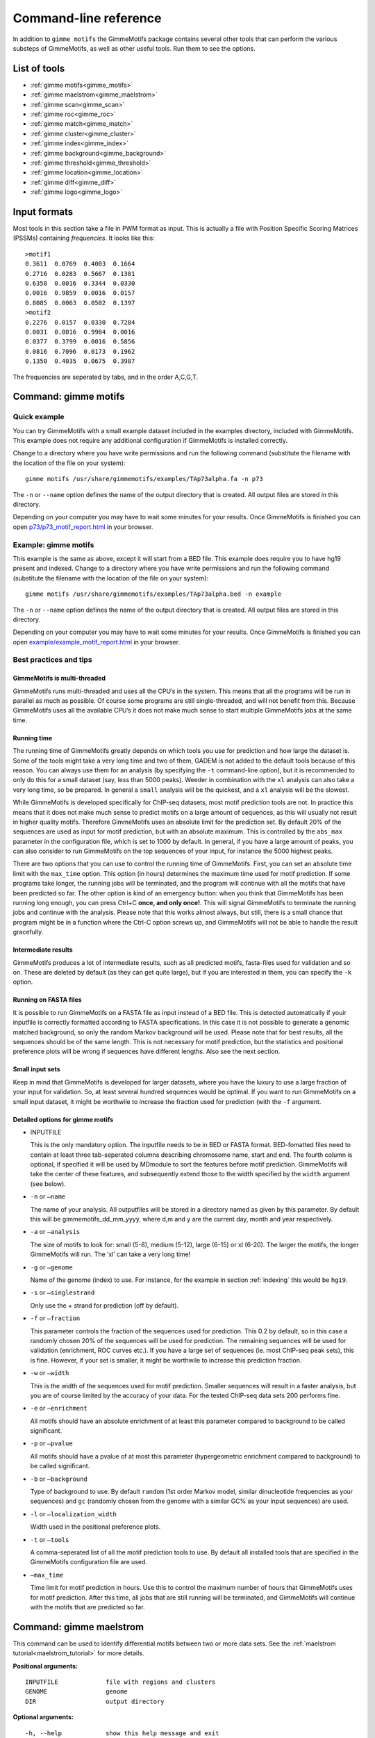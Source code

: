 
.. _`command-line`:

Command-line reference
======================

In addition to ``gimme motifs`` the GimmeMotifs package contains
several other tools that can perform the various substeps of
GimmeMotifs, as well as other useful tools. Run them to see the options.

List of tools
-------------

* :ref:`gimme motifs<gimme_motifs>`
* :ref:`gimme maelstrom<gimme_maelstrom>`
* :ref:`gimme scan<gimme_scan>`
* :ref:`gimme roc<gimme_roc>`
* :ref:`gimme match<gimme_match>`
* :ref:`gimme cluster<gimme_cluster>`
* :ref:`gimme index<gimme_index>`
* :ref:`gimme background<gimme_background>`
* :ref:`gimme threshold<gimme_threshold>`
* :ref:`gimme location<gimme_location>`
* :ref:`gimme diff<gimme_diff>`
* :ref:`gimme logo<gimme_logo>`


Input formats
-------------

Most tools in this section take a file in PWM format as input. This is
actually a file with Position Specific Scoring Matrices (PSSMs)
containing *frequencies*. It looks like this:

::

    >motif1
    0.3611  0.0769  0.4003  0.1664
    0.2716  0.0283  0.5667  0.1381
    0.6358  0.0016  0.3344  0.0330
    0.0016  0.9859  0.0016  0.0157
    0.8085  0.0063  0.0502  0.1397
    >motif2
    0.2276  0.0157  0.0330  0.7284
    0.0031  0.0016  0.9984  0.0016
    0.0377  0.3799  0.0016  0.5856
    0.0816  0.7096  0.0173  0.1962
    0.1350  0.4035  0.0675  0.3987

The frequencies are seperated by tabs, and in the order A,C,G,T.


.. _`gimme_motifs`:

Command: gimme motifs
---------------------

Quick example
~~~~~~~~~~~~~

You can try GimmeMotifs with a small example dataset included in the
examples directory, included with GimmeMotifs. This example does not
require any additional configuration if GimmeMotifs is installed
correctly.

Change to a directory where you have write permissions and run the
following command (substitute the filename with the location of the file
on your system):

::

    gimme motifs /usr/share/gimmemotifs/examples/TAp73alpha.fa -n p73

The ``-n`` or ``--name`` option defines the name of the output directory
that is created. All output files are stored in this directory.

Depending on your computer you may have to wait some minutes for your
results. Once GimmeMotifs is finished you can open
`p73/p73\_motif\_report.html <p73/p73_motif_report.html>`__ in your
browser.

Example: gimme motifs
~~~~~~~~~~~~~~~~~~~~~

This example is the same as above, except it will start from a BED file.
This example does require you to have hg19 present and indexed. Change
to a directory where you have write permissions and run the following
command (substitute the filename with the location of the file on your
system):

::

    gimme motifs /usr/share/gimmemotifs/examples/TAp73alpha.bed -n example

The ``-n`` or ``--name`` option defines the name of the output directory
that is created. All output files are stored in this directory.

Depending on your computer you may have to wait some minutes for your
results. Once GimmeMotifs is finished you can open
`example/example\_motif\_report.html <example/example_motif_report.html>`__
in your browser.

Best practices and tips
~~~~~~~~~~~~~~~~~~~~~~~

GimmeMotifs is multi-threaded
+++++++++++++++++++++++++++++

GimmeMotifs runs multi-threaded and uses all the CPU’s in the system.
This means that all the programs will be run in parallel as much as
possible. Of course some programs are still single-threaded, and will
not benefit from this. Because GimmeMotifs uses all the available CPU’s
it does not make much sense to start multiple GimmeMotifs jobs at the
same time.

Running time
++++++++++++

The running time of GimmeMotifs greatly depends on which tools you use
for prediction and how large the dataset is. Some of the tools might
take a very long time and two of them, GADEM is not added to
the default tools because of this reason. You can always use them for an
analysis (by specifying the ``-t`` command-line option), but it is
recommended to only do this for a small dataset (say, less than 5000
peaks). Weeder in combination with the ``xl`` analysis can also take a
very long time, so be prepared. In general a ``small`` analysis will be
the quickest, and a ``xl`` analysis will be the slowest.

While GimmeMotifs is developed specifically for ChIP-seq datasets, most
motif prediction tools are not. In practice this means that it does not
make much sense to predict motifs on a large amount of sequences, as
this will usually not result in higher quality motifs. Therefore
GimmeMotifs uses an absolute limit for the prediction set. By default
20% of the sequences are used as input for motif prediction, but with an
absolute maximum. This is controlled by the ``abs_max`` parameter in the
configuration file, which is set to 1000 by default. In general, if you
have a large amount of peaks, you can also consider to run GimmeMotifs
on the top sequences of your input, for instance the 5000 highest peaks.

There are two options that you can use to control the running time of
GimmeMotifs. First, you can set an absolute time limit with the
``max_time`` option. This option (in hours) determines the maximum time
used for motif prediction. If some programs take longer, the running
jobs will be terminated, and the program will continue with all the
motifs that have been predicted so far. The other option is kind of an
emergency button: when you think that GimmeMotifs has been running long
enough, you can press Ctrl+C **once, and only once!**. This will signal
GimmeMotifs to terminate the running jobs and continue with the
analysis. Please note that this works almost always, but still, there is
a small chance that program might be in a function where the Ctrl-C
option screws up, and GimmeMotifs will not be able to handle the result
gracefully.

Intermediate results
++++++++++++++++++++

GimmeMotifs produces a lot of intermediate results, such as all
predicted motifs, fasta-files used for validation and so on. These are
deleted by default (as they can get quite large), but if you are
interested in them, you can specify the ``-k`` option.

Running on FASTA files
++++++++++++++++++++++

It is possible to run GimmeMotifs on a FASTA file as input instead
of a BED file. This is detected automatically if youir inputfile is
correctly formatted according to FASTA specifications. In this case it
is not possible to generate a genomic matched background, so only the
random Markov background will be used. Please note that for best
results, all the sequences should be of the same length. This is not
necessary for motif prediction, but the statistics and positional
preference plots will be wrong if sequences have different lengths. Also
see the next section.

Small input sets
++++++++++++++++

Keep in mind that GimmeMotifs is developed for larger datasets, where
you have the luxury to use a large fraction of your input for
validation. So, at least several hundred sequences would be optimal. If
you want to run GimmeMotifs on a small input dataset, it might be
worthwile to increase the fraction used for prediction (with the ``-f``
argument.

Detailed options for gimme motifs
+++++++++++++++++++++++++++++++++

-  INPUTFILE

   This is the only mandatory option. The inputfile needs to be in BED
   or FASTA format. BED-fomatted files need to contain at least three
   tab-seperated columns describing chromosome name, start and end. The
   fourth column is optional, if specified it will be used by MDmodule
   to sort the features before motif prediction. GimmeMotifs will take
   the center of these features, and subsequently extend those to the
   width specified by the ``width`` argument (see below).

-  ``-n`` or ``–name``

   The name of your analysis. All outputfiles will be stored in a
   directory named as given by this parameter. By default this will be
   gimmemotifs\_dd\_mm\_yyyy, where d,m and y are the current day, month
   and year respectively.

-  ``-a`` or ``–analysis``

   The size of motifs to look for: small (5-8), medium (5-12), large
   (6-15) or xl (6-20). The larger the motifs, the longer GimmeMotifs
   will run. The ’xl’ can take a very long time!

-  ``-g`` or ``–genome``

   Name of the genome (index) to use. For instance, for the example in
   section :ref:`indexing` this would be ``hg19``.

-  ``-s`` or ``–singlestrand``

   Only use the + strand for prediction (off by default).

-  ``-f`` or ``–fraction``

   This parameter controls the fraction of the sequences used for
   prediction. This 0.2 by default, so in this case a randomly chosen
   20% of the sequences will be used for prediction. The remaining
   sequences will be used for validation (enrichment, ROC curves etc.).
   If you have a large set of sequences (ie. most ChIP-seq peak sets),
   this is fine. However, if your set is smaller, it might be worthwile
   to increase this prediction fraction.

-  ``-w`` or ``–width``

   This is the width of the sequences used for motif prediction. Smaller
   sequences will result in a faster analysis, but you are of course
   limited by the accuracy of your data. For the tested ChIP-seq data
   sets 200 performs fine.

-  ``-e`` or ``–enrichment``

   All motifs should have an absolute enrichment of at least this
   parameter compared to background to be called significant.

-  ``-p`` or ``–pvalue``

   All motifs should have a pvalue of at most this parameter
   (hypergeometric enrichment compared to background) to be called
   significant.

-  ``-b`` or ``–background``

   Type of background to use. By default ``random`` (1st order Markov
   model, similar dinucleotide frequencies as your sequences) and
   ``gc`` (randomly chosen from the genome with a similar
   GC% as your input sequences) are used.

-  ``-l`` or ``–localization_width``

   Width used in the positional preference plots.

-  ``-t`` or ``–tools``

   A comma-seperated list of all the motif prediction tools to use. By
   default all installed tools that are specified in the GimmeMotifs
   configuration file are used.

-  ``–max_time``

   Time limit for motif prediction in hours. Use this to control the
   maximum number of hours that GimmeMotifs uses for motif prediction.
   After this time, all jobs that are still running will be terminated,
   and GimmeMotifs will continue with the motifs that are predicted so
   far.

.. _`gimme_maelstrom`:

Command: gimme maelstrom
------------------------

This command can be used to identify differential motifs between two or more data sets. See the :ref:`maelstrom tutorial<maelstrom_tutorial>` for more details.

**Positional arguments:**

:: 

    INPUTFILE             file with regions and clusters
    GENOME                genome
    DIR                   output directory

**Optional arguments:**

::

    -h, --help            show this help message and exit
    -p PWMFILE, --pwmfile PWMFILE
                          PWM file with motifs (default:
                          gimme.vertebrate.v3.1.pwm)
    -m NAMES, --methods NAMES
                          Run with specific methods

The output scores of `gimme maelstrom` represents the combined result of multiple methods. 
The individual results from different methods are ranked from high-scoring motif to low-scoring motif
and then aggregated using the rank aggregation method from `Kolde, 2012<https://www.ncbi.nlm.nih.gov/pubmed/22247279>`_. 
The score that is shown is the -log10(p-value), where the p-value (from the rank aggregation) is corrected for multiple testing.
This procedure is then repeated with the ranking reversed. These are shown as negative values.

.. _`gimme_scan`:

Command: gimme scan
-------------------

Scan a set of sequences with a set of motifs, and get the resulting
matches in GFF, BED or table format. 
If the FASTA header includes a chromosome location in ``chrom:start-end`` format, the BED output will return the genomic location of the motif match. 
The GFF file will always have the motif location relative to the input sequence.

A basic command would look like this:

::

    $ gimme scan peaks.bed -g hg38 -b > motifs.bed

The threshold that is used for scanning can be specified in a number of ways.
The default threshold is set to a motif-specific 1% FPR by scanning random genomic sequences.
You can change the FPR with the ``-f`` option and/or the set of sequences that is used to determine the FPR with the ``-B`` option.

For instance, this command would scan with thresholds based on 5% FPR with random genomic mouse sequences. 

:: 

    $ gimme scan input.fa -g mm10 -f 0.05 -b > gimme.scan.bed


And this command would base a 0.1% FPR on the input file ``hg38.promoters.fa``:

:: 

    $ gimme scan input.fa -f 0.001 -B hg38.promoters.fa -b > gimme.scan.bed


Alternatively, you can specify the theshold as a single score.
This score is relative and is based on the maximum and minimum possible score for each motif. 
For example, a score of 0.95 means that the score of a motif should be at least 95% of the (maximum score - minimum score).
This should probably not be set much lower than 0.8, and should be generally at least 0.9-0.95 for good specificity. 
Generally, as the optimal threshold might be different for each motif, the use of the FPR-based threshold is preferred.
One reason to use a single score as threshold is when you want a match for each motif, regardless of the score. 
This command would give one match for every motif for every sequence, regardless of the score.

:: 

    $ gimme scan input.bed -g hg38 -c 0 -n 1 -b > matches.bed


Finally, ``gimme scan`` can return the scanning results in table format. 
The ``-t`` will yield a table with number of matches, while the ``-T`` will have the score of the best match.

**Positional arguments:**

:: 

    INPUTFILE             inputfile (FASTA, BED, regions)

**Optional arguments:**

::

    -g GENOME, --genome GENOME
                          genome version
    -p PWMFILE, --pwmfile PWMFILE
                          PWM file with motifs (default:
                          gimme.vertebrate.v3.1.pwm)
    -f , --fpr            FPR for motif scanning (default 0.01)
    -B , --bgfile         background file for threshold
    -c , --cutoff         motif score cutoff or file with cutoffs
    -n N, --nreport N     report the N best matches
    -r, --norc            don't scan reverse complement (- strand)
    -b, --bed             output bed format
    -t, --table           output counts in tabular format
    -T, --score_table     output maximum score in tabular format

.. _`gimme_roc`:

Command: gimme roc
------------------

Given a sample (positives, peaks) and a background file (random
sequences, random promoters or similar), ``gimme roc`` calculates several statistics
and/or creates a ROC plot for motifs in an input PWM file. 
By default, all motifs will be used in the ROC plot, you can select one or more specific motifs with the ``-i`` option. 

The basic command is as follows:

:: 

    $ gimme roc input.fa bg.fa > statistics.txt

This will use the default motif database, and writes the statistics to the file ``statistics.txt``.

Most likely you'll want a graphical report. 
Add the ``-r`` argument to supply an output directory name. 
Once ``gimme roc`` finished, you'll find a file called ``gimme.roc.report.html`` in this directory.
Open it in your browser to get a graphical summary of the results.

Instead of a FASTA file you can also supply a BED file or regions. 
In this case you'll need a genome file.
A custom ``.pwm`` file can be supplied with the ``-p`` argument.
For instance, the following command scans the input BED files with ``custom_motifs.pwm``:

:: 

    $ gimme roc input.bed bg.bed -p custom_motifs.pwm -g hg38 > statistics.txt

The statistics include the ROC area under curve (ROC\_AUC), 
the enrichment at 1% FPR and the recall at 10% FDR.

To plot an ROC curve, add the ``-o`` argument. This command will plot the ROC curve for all the motifs that SPI1 can bind.

::

   $ gimme roc input.fa bg.fa -i Ets_Average_110,Ets_M1778_1.01,Ets_Average_100,Ets_Average_93 -o roc.png > statistics.txt


.. _`Clarke & Granek, 2003`: https://doi.org/10.1093/bioinformatics/19.2.212

**Positional arguments:**

:: 
  
    FG_FILE     FASTA, BED or region file
    BG_FILE     FASTA, BED or region file with background sequences

**Optional arguments:**
  
::

    -h, --help  show this help message and exit
    -r OUTDIR   output dir for graphical report
    -p PWMFILE  PWM file with motifs (default: gimme.vertebrate.v3.1.pwm)
    -g GENOME   Genome (when input files are not in FASTA format)
    -o FILE     Name of output file with ROC plot (png, svg, ps, pdf)
    -i IDS      Comma-seperated list of motif ids to plot in ROC (default is all
                ids)


.. _`gimme_match`:

Command: gimme match
--------------------

Taking an input file with motifs, find the best matching file in another
file of motifs (according to the WIC metric). 
If an ouput file is specified, a graphical output with aligned motifs will
be created. However, this is slow for many motifs and can consume a lot of memory 
(`see issue`_).
It works fine for a few motifs at a time.

.. _`see issue`: https://github.com/simonvh/gimmemotifs/issues/5

**Positional arguments:**

::

    PWMFILE     File with input pwms

**Optional arguments:**

::

    -h, --help  show this help message and exit
    -d DBFILE   File with pwms to match against (default:
                gimme.vertebrate.v3.1.pwm)
    -o FILE     Output file with graphical report (png, svg, ps, pdf)

.. _`gimme_cluster`:

Command: gimme cluster
----------------------

Cluster a set of motifs with the WIC metric.

**Positional arguments:**

::

    INPUTFILE     Inputfile (PFM format)
    OUTDIR        Name of output directory

**Optional arguments:**

::

    -h, --help    show this help message and exit
    -s            Don't compare reverse complements of motifs
    -t THRESHOLD  Cluster threshold

.. _`gimme_index`:

Command: gimme index
--------------------

Creates an index to use with GimmeMotifs.
Use this command if your genome is not available on UCSC and you want to use it with GimmeMotifs.
You should have a directory with FASTA files, **one per chromosome**. 
*Note: this will change with a future version of GimmeMotifs.*

**Positional arguments:**

::

    FASTADIR              Directory to place genome
    GENOMEBUILD           UCSC genome name

**Optional arguments:**

::

    -h, --help            show this help message and exit
    -i DIR, --indexdir DIR
                          Index dir (default
                          <prefix>/share/gimmemotifs/genome_index)


.. _`gimme_background`:

Command: gimme background
-------------------------

Generate random sequences according to one of several methods:

- ``random`` - randomly generated sequence with the same dinucleotide distribution as the input sequences according to a 1st order Markov model
- ``genomic`` - sequences randomly chosen from the genome 
- ``gc`` - sequences randomly chosen from the genome with the same GC% as the input sequences
- ``promoter`` - random promoter sequences

The background types ``gc`` and ``random`` need a set of input sequences
in BED or FASTA format. If the input sequences are in BED format, the 
genome version needs to be specified with ``-g``. 

**Positional arguments:**

::

    FILE        outputfile
    TYPE        type of background sequences to generate
                (random,genomic,gc,promoter)

**Optional arguments:**

::

    -h, --help  show this help message and exit
    -i FILE     input sequences (BED or FASTA)
    -f TYPE     output format (BED or FASTA
    -l INT      length of random sequences
    -n NUMBER   number of sequence to generate
    -g GENOME   genome version (not for type 'random')
    -m N        order of the Markov model (only for type 'random', default 1)

.. _`gimme_threshold`:

Command: gimme threshold
------------------------

Create a file with motif-specific thresholds based on a specific background file and a specific FPR. 
The FPR should be specified as a float between 0.0 and 1.0. 
You can use this threshold file with the ``-c`` argument of :ref:`gimme scan<gimme_scan>`.
Note that :ref:`gimme scan<gimme_scan>` by default determines an FPR based on random genomic background sequences.
You can use this command to create the threshold file explicitly, 
or when you want to determine the threshold based on a different type of background.
For instance, this command would create a file with thresholds for the motifs in ``custom.pwm`` with a FPR of 1%, 
based on the sequences in ``promoters.fa``.

:: 

    $ gimme threshold custom.pwm 0.05 promoters.fa > custom.threshold.txt

**Positional arguments:**

::

    PWMFILE     File with pwms
    FAFILE      FASTA file with background sequences
    FPR         Desired fpr


.. _`gimme_location`:

Command: gimme location
-----------------------

Create the positional preference plots for all the motifs in the input
PWM file. This will give best results if all the sequences in the
FASTA-formatted inputfile have the same length. Keep in mind that this
only makes sense if the sequences are centered around a similar feature
(transcription start site, highest point in a peak, etc.). The default
threshold for motif scanning is 0.95, see ``gimme scan`` for more
details.

**Positional arguments:**

::

    PWMFILE     File with pwms
    FAFILE      Fasta formatted file

**Optional arguments:**

::

    -h, --help  show this help message and exit
    -w WIDTH    Set width to W (default: determined from fastafile)
    -i IDS      Comma-seperated list of motif ids to plot (default is all ids)
    -c CUTOFF   Cutoff for motif scanning (default 0.95)



.. _`gimme_diff`:


Command: gimme diff
-------------------

This is a simple command to visualize differential motifs between different data sets.
You are probably better of using :ref:`gimme maelstrom<gimme_maelstrom>`, however, in some cases this visualization might still be informative.
The input consists of a number of FASTA files, separated by a comma. These are compared to a background file. 
The last two arguments are a file with pwms and and output image. 
The `gimme diff` command then produces two heatmaps (enrichment and frequency) of all enriched, differential motifs.
Reported motifs are at least 3 times enriched compared to the background (change with the ``-e`` argument) and have a minimum frequency in at least one of the input data sets of 1% (change with the ``-f`` argument).
You can specify motif threshold with the ``-c`` argument (which can be a file generated with :ref:`gimme threshold<gimme_threshold>`).

For a command like this...

::

    $ gimme diff VEGT_specific.summit.200.fa,XBRA_specific.summit.200.fa,XEOMES_specific.summit.200.fa random.w200.fa gimme_diff_tbox.png -p tbox.pwm -f 0.01 -c threshold.0.01.txt 

...the output will look like this (based on ChIP-seq peaks of T-box factors from `Gentsch et al. 2013`_):

.. image:: images/gimme_diff_tbox.png

The image layout is not always optimal. 
If you want to customize the image, you can either save it as a ``.svg`` file, or use the numbers that are printed to stdout. 
The columns are in the same order as the image, the row order may be different as these are clustered before plotting.

Note that the results might differ quite a lot depending on the threshold that is chosen! 
Compare for instance an FPR of 1% vs an FPR of 5%.

.. _`Gentsch et al. 2013`: https://doi.org/10.1016/j.celrep.2013.08.012


**Positional arguments:**

::

    FAFILES               FASTA-formatted inputfiles OR a BED file with an
                          identifier in the 4th column, for instance a cluster
                          number.
    BGFAFILE              FASTA-formatted background file
    PNGFILE               outputfile (image)

**Optional arguments:**

::

    -h, --help            show this help message and exit
    -p PWMFILE, --pwmfile PWMFILE
                          PWM file with motifs (default:
                          gimme.vertebrate.v3.1.pwm)
    -c , --cutoff         motif score cutoff or file with cutoffs (default 0.9)
    -e MINENR, --enrichment MINENR
                          minimum enrichment in at least one of the datasets
                          compared to background
    -f MINFREQ, --frequency MINFREQ
                          minimum frequency in at least one of the datasets
    -g VERSION, --genome VERSION
                          Genome version. Only necessary in combination with a
                          BED file with clusters as inputfile.

.. _`gimme_logo`:

Command: gimme logo
-------------------

Convert one or more motifs in a PWM file to a sequence logo.
You can optionally supply a PWM file, otherwise ``gimme logo`` uses the default.
With the ``-i`` option, you can choose one or more motifs to convert.

This will convert all the motifs in ``CTCF.pwm`` to a sequence logo:

:: 

    $ gimme logo -p CTCF.pwm


This will create logos for ``Ets_Average_100`` and ``Ets_Average_109`` from the default database.

:: 

    $ gimme logo -i Ets_Average_100,Ets_Average_109
